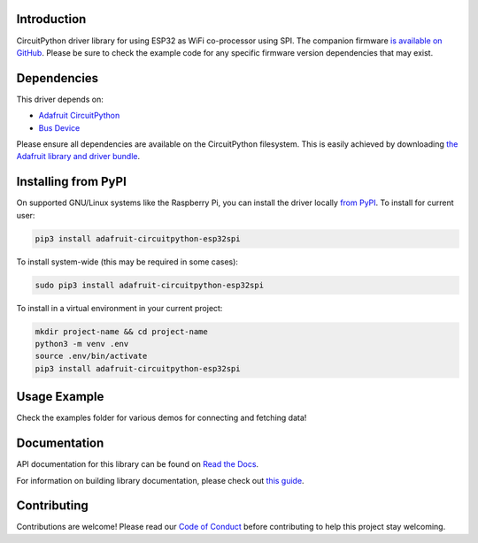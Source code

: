 Introduction
============

.. image:: https://readthedocs.org/projects/adafruit-circuitpython-esp32spi/badge/?version=latest
    :target: https://docs.circuitpython.org/projects/esp32spi/en/latest/
    :alt: Documentation Status

.. image:: https://img.shields.io/discord/327254708534116352.svg
    :target: https://adafru.it/discord
    :alt: Discord

.. image:: https://github.com/adafruit/Adafruit_CircuitPython_ESP32SPI/workflows/Build%20CI/badge.svg
    :target: https://github.com/adafruit/Adafruit_CircuitPython_ESP32SPI/actions/
    :alt: Build Status

CircuitPython driver library for using ESP32 as WiFi co-processor using SPI.
The companion firmware `is available on GitHub
<https://github.com/adafruit/nina-fw>`_. Please be sure to check the example code for
any specific firmware version dependencies that may exist.


Dependencies
=============
This driver depends on:

* `Adafruit CircuitPython <https://github.com/adafruit/circuitpython>`_
* `Bus Device <https://github.com/adafruit/Adafruit_CircuitPython_BusDevice>`_

Please ensure all dependencies are available on the CircuitPython filesystem.
This is easily achieved by downloading
`the Adafruit library and driver bundle <https://github.com/adafruit/Adafruit_CircuitPython_Bundle>`_.

Installing from PyPI
====================
On supported GNU/Linux systems like the Raspberry Pi, you can install the driver locally `from
PyPI <https://pypi.org/project/adafruit-circuitpython-esp32spi/>`_. To install for current user:

.. code-block:: shell

    pip3 install adafruit-circuitpython-esp32spi

To install system-wide (this may be required in some cases):

.. code-block:: shell

    sudo pip3 install adafruit-circuitpython-esp32spi

To install in a virtual environment in your current project:

.. code-block:: shell

    mkdir project-name && cd project-name
    python3 -m venv .env
    source .env/bin/activate
    pip3 install adafruit-circuitpython-esp32spi

Usage Example
=============

Check the examples folder for various demos for connecting and fetching data!

Documentation
=============

API documentation for this library can be found on `Read the Docs <https://docs.circuitpython.org/projects/esp32spi/en/latest/>`_.

For information on building library documentation, please check out `this guide <https://learn.adafruit.com/creating-and-sharing-a-circuitpython-library/sharing-our-docs-on-readthedocs#sphinx-5-1>`_.

Contributing
============

Contributions are welcome! Please read our `Code of Conduct
<https://github.com/adafruit/Adafruit_CircuitPython_ESP32SPI/blob/main/CODE_OF_CONDUCT.md>`_
before contributing to help this project stay welcoming.
